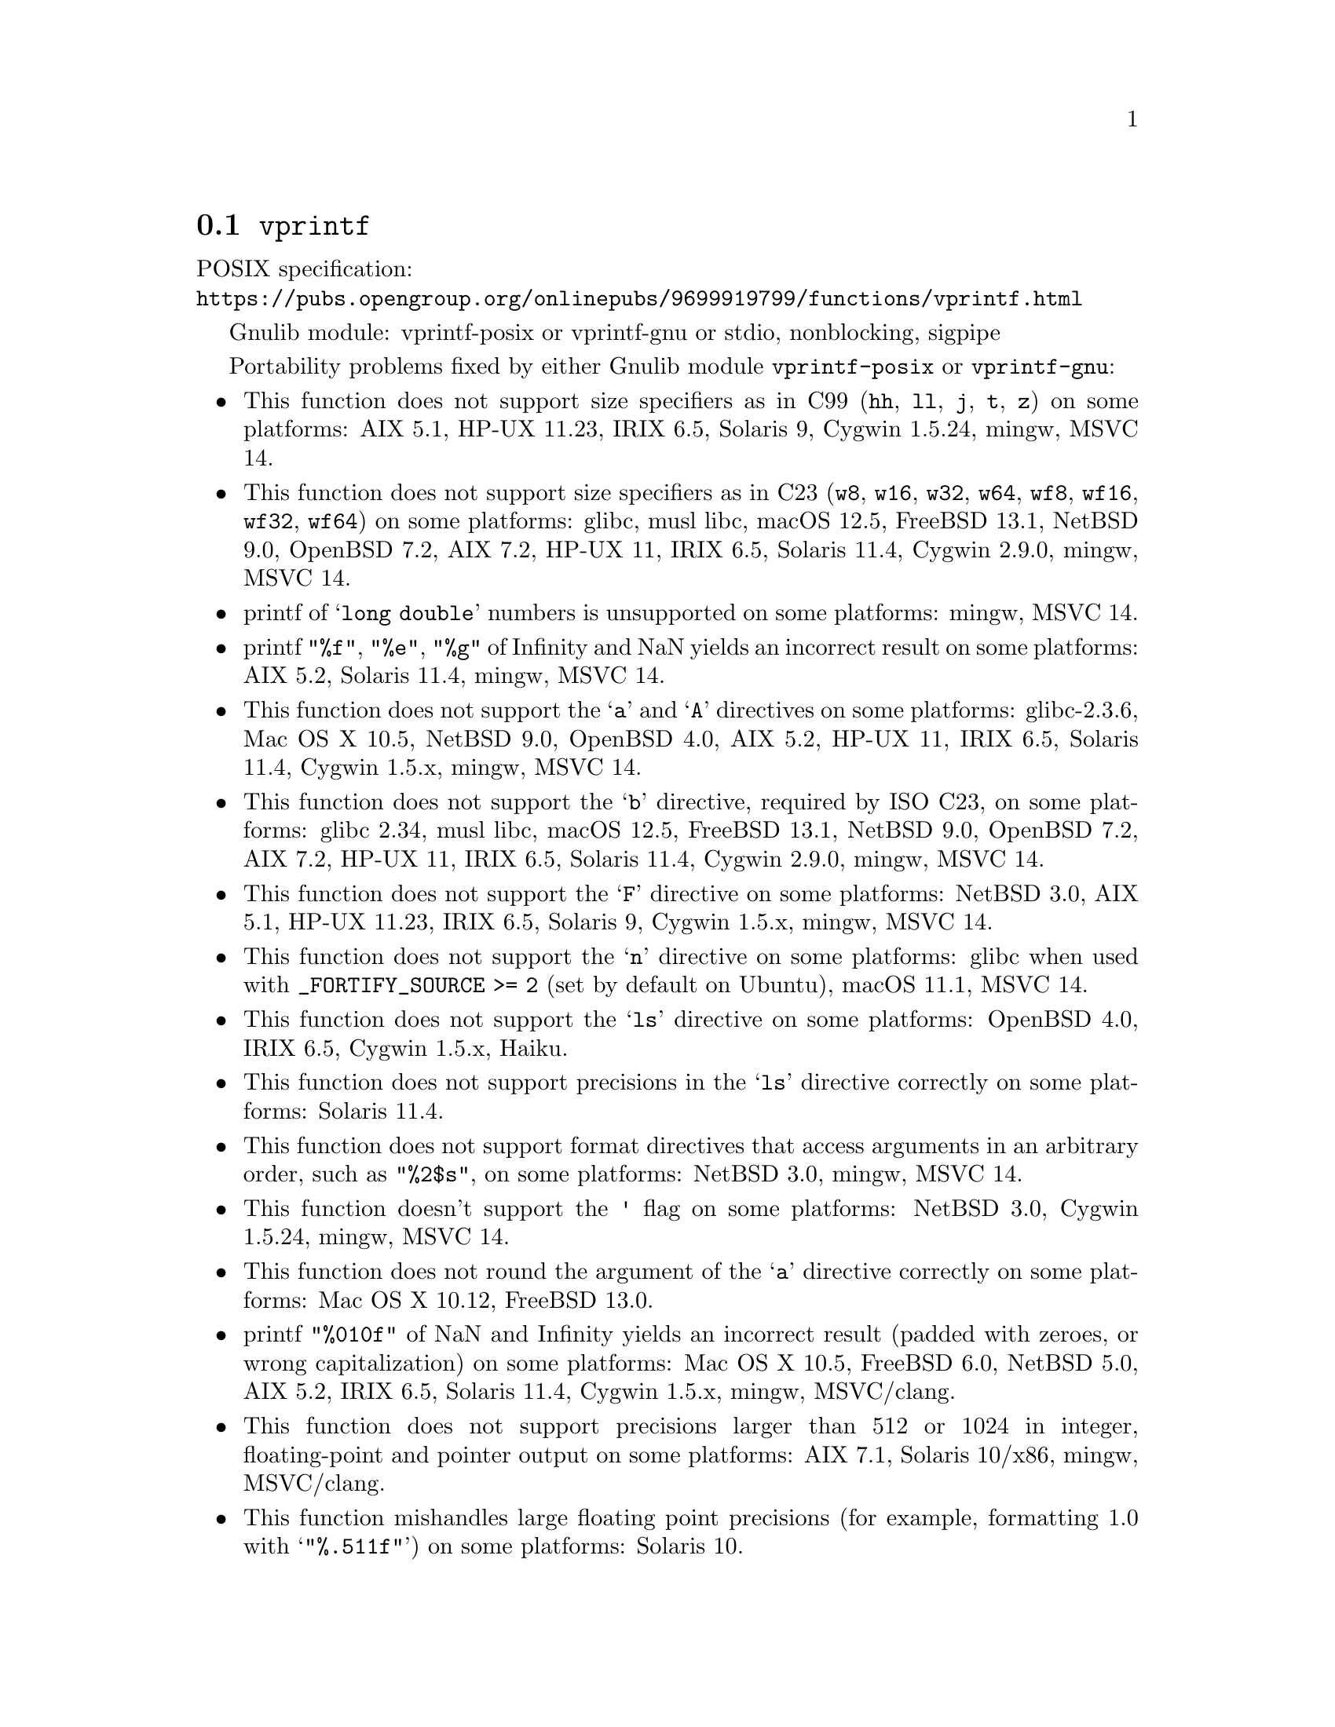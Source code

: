 @node vprintf
@section @code{vprintf}
@findex vprintf

POSIX specification:@* @url{https://pubs.opengroup.org/onlinepubs/9699919799/functions/vprintf.html}

Gnulib module: vprintf-posix or vprintf-gnu or stdio, nonblocking, sigpipe

Portability problems fixed by either Gnulib module @code{vprintf-posix} or @code{vprintf-gnu}:
@itemize
@item
This function does not support size specifiers as in C99 (@code{hh}, @code{ll},
@code{j}, @code{t}, @code{z}) on some platforms:
AIX 5.1, HP-UX 11.23, IRIX 6.5, Solaris 9, Cygwin 1.5.24, mingw, MSVC 14.
@item
This function does not support size specifiers as in C23 (@code{w8},
@code{w16}, @code{w32}, @code{w64}, @code{wf8}, @code{wf16}, @code{wf32},
@code{wf64}) on some platforms:
glibc, musl libc, macOS 12.5, FreeBSD 13.1, NetBSD 9.0, OpenBSD 7.2,
AIX 7.2, HP-UX 11, IRIX 6.5, Solaris 11.4, Cygwin 2.9.0, mingw, MSVC 14.
@item
printf of @samp{long double} numbers is unsupported on some platforms:
mingw, MSVC 14.
@item
printf @code{"%f"}, @code{"%e"}, @code{"%g"} of Infinity and NaN yields an
incorrect result on some platforms:
AIX 5.2, Solaris 11.4, mingw, MSVC 14.
@item
This function does not support the @samp{a} and @samp{A} directives on some
platforms:
glibc-2.3.6, Mac OS X 10.5, NetBSD 9.0, OpenBSD 4.0, AIX 5.2, HP-UX 11,
IRIX 6.5, Solaris 11.4, Cygwin 1.5.x, mingw, MSVC 14.
@item
This function does not support the @samp{b} directive, required by ISO C23,
on some platforms:
glibc 2.34, musl libc, macOS 12.5, FreeBSD 13.1, NetBSD 9.0, OpenBSD 7.2,
AIX 7.2, HP-UX 11, IRIX 6.5, Solaris 11.4, Cygwin 2.9.0, mingw, MSVC 14.
@item
This function does not support the @samp{F} directive on some platforms:
NetBSD 3.0, AIX 5.1, HP-UX 11.23, IRIX 6.5, Solaris 9,
Cygwin 1.5.x, mingw, MSVC 14.
@item
This function does not support the @samp{n} directive on some platforms:
glibc when used with @code{_FORTIFY_SOURCE >= 2} (set by default on Ubuntu),
macOS 11.1, MSVC 14.
@item
This function does not support the @samp{ls} directive on some platforms:
OpenBSD 4.0, IRIX 6.5, Cygwin 1.5.x, Haiku.
@item
This function does not support precisions in the @samp{ls} directive correctly
on some platforms:
Solaris 11.4.
@item
This function does not support format directives that access arguments in an
arbitrary order, such as @code{"%2$s"}, on some platforms:
NetBSD 3.0, mingw, MSVC 14.
@item
This function doesn't support the @code{'} flag on some platforms:
NetBSD 3.0, Cygwin 1.5.24, mingw, MSVC 14.
@item
This function does not round the argument of the @samp{a} directive correctly
on some platforms:
Mac OS X 10.12, FreeBSD 13.0.
@item
printf @code{"%010f"} of NaN and Infinity yields an incorrect result (padded
with zeroes, or wrong capitalization) on some platforms:
Mac OS X 10.5, FreeBSD 6.0, NetBSD 5.0, AIX 5.2, IRIX 6.5, Solaris 11.4, Cygwin 1.5.x, mingw, MSVC/clang.
@item
This function does not support precisions larger than 512 or 1024 in integer,
floating-point and pointer output on some platforms:
AIX 7.1, Solaris 10/x86, mingw, MSVC/clang.
@item
This function mishandles large floating point precisions
(for example, formatting 1.0 with @samp{"%.511f"})
on some platforms:
Solaris 10.
@item
This function produces wrong output for the @samp{lc} directive with a NUL
wide character argument on some platforms:
glibc 2.35, FreeBSD 13.1, NetBSD 9.0, OpenBSD 7.2, macOS 12.5, AIX 7.2, Solaris 11.4, and others.
@item
This function can crash in out-of-memory conditions on some platforms:
FreeBSD 13.0, NetBSD 5.0.
@end itemize

Portability problems fixed by Gnulib module @code{vprintf-gnu}:
@itemize
@item
This function does not support the @samp{B} directive on some platforms:
glibc 2.34, FreeBSD 13.1, NetBSD 9.0, OpenBSD 7.2, macOS 12.5, AIX 7.2, Solaris 11.4, and others.
@end itemize

Portability problems fixed by Gnulib module @code{stdio} or @code{vprintf-posix} or @code{vprintf-gnu}, together with module @code{nonblocking}:
@itemize
@item
When writing to a non-blocking pipe whose buffer is full, this function fails
with @code{errno} being set to @code{ENOSPC} instead of @code{EAGAIN} on some
platforms:
mingw, MSVC 14.
@end itemize

Portability problems fixed by Gnulib module @code{stdio} or @code{vprintf-posix} or @code{vprintf-gnu}, together with module @code{sigpipe}:
@itemize
@item
When writing to a pipe with no readers, this function fails, instead of
obeying the current @code{SIGPIPE} handler, on some platforms:
mingw, MSVC 14.
@end itemize

Portability problems not fixed by Gnulib:
@itemize
@item
The @code{%m} directive is not portable, use @code{%s} mapped to an
argument of @code{strerror(errno)} (or a version of @code{strerror_r})
instead.
@item
Formatting noncanonical @samp{long double} numbers produces
nonmeaningful results on some platforms:
glibc and others, on x86, x86_64, IA-64 CPUs.
@item
When formatting an integer with grouping flag, this function inserts thousands
separators even in the "C" locale on some platforms:
NetBSD 5.1.
@item
Attempting to write to a read-only stream fails with @code{EOF} but
does not set the error flag for @code{ferror} on some platforms:
glibc 2.13, cygwin 1.7.9.
@end itemize
